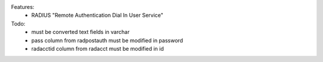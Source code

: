 Features:
 -  RADIUS  "Remote Authentication Dial In User Service"

Todo:
   - must be converted text fields in varchar
   - pass column from radpostauth must be modified in password
   - radacctid column from radacct must be modified in id
